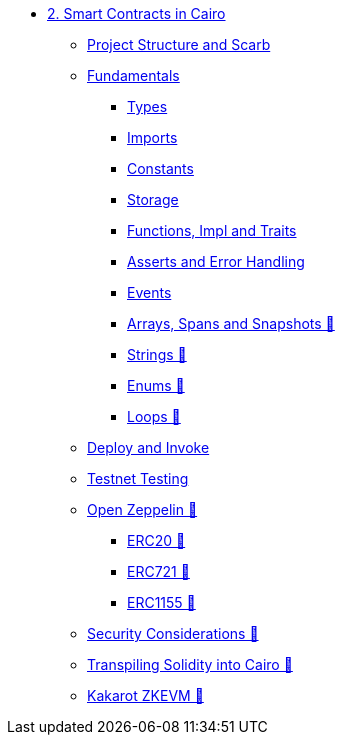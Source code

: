 * xref:index.adoc[2. Smart Contracts in Cairo]
    ** xref:scarb.adoc[Project Structure and Scarb]
    ** xref:fundamentals.adoc[Fundamentals]
        *** xref:types.adoc[Types]
        *** xref:imports.adoc[Imports]
        *** xref:constants.adoc[Constants]
        *** xref:storage.adoc[Storage]
        *** xref:functions.adoc[Functions, Impl and Traits]
        *** xref:asserts.adoc[Asserts and Error Handling]
        *** xref:event.adoc[Events]
        *** xref:arrays.adoc[Arrays, Spans and Snapshots 🚧]
        *** xref:strings.adoc[Strings 🚧]
        *** xref:enums.adoc[Enums 🚧]
        *** xref:loops.adoc[Loops 🚧]
    ** xref:deploy_call_invoke.adoc[Deploy and Invoke]
    ** xref:testing_testnet.adoc[Testnet Testing]
    ** xref:openzeppelin.adoc[Open Zeppelin 🚧]
        *** xref:erc20[ERC20 🚧]
        *** xref:erc721[ERC721 🚧]
        *** xref:erc1155[ERC1155 🚧]
    ** xref:security_considerations.adoc[Security Considerations 🚧]
    ** xref:warp.adoc[Transpiling Solidity into Cairo 🚧]
    ** xref:kakarot.adoc[Kakarot ZKEVM 🚧]